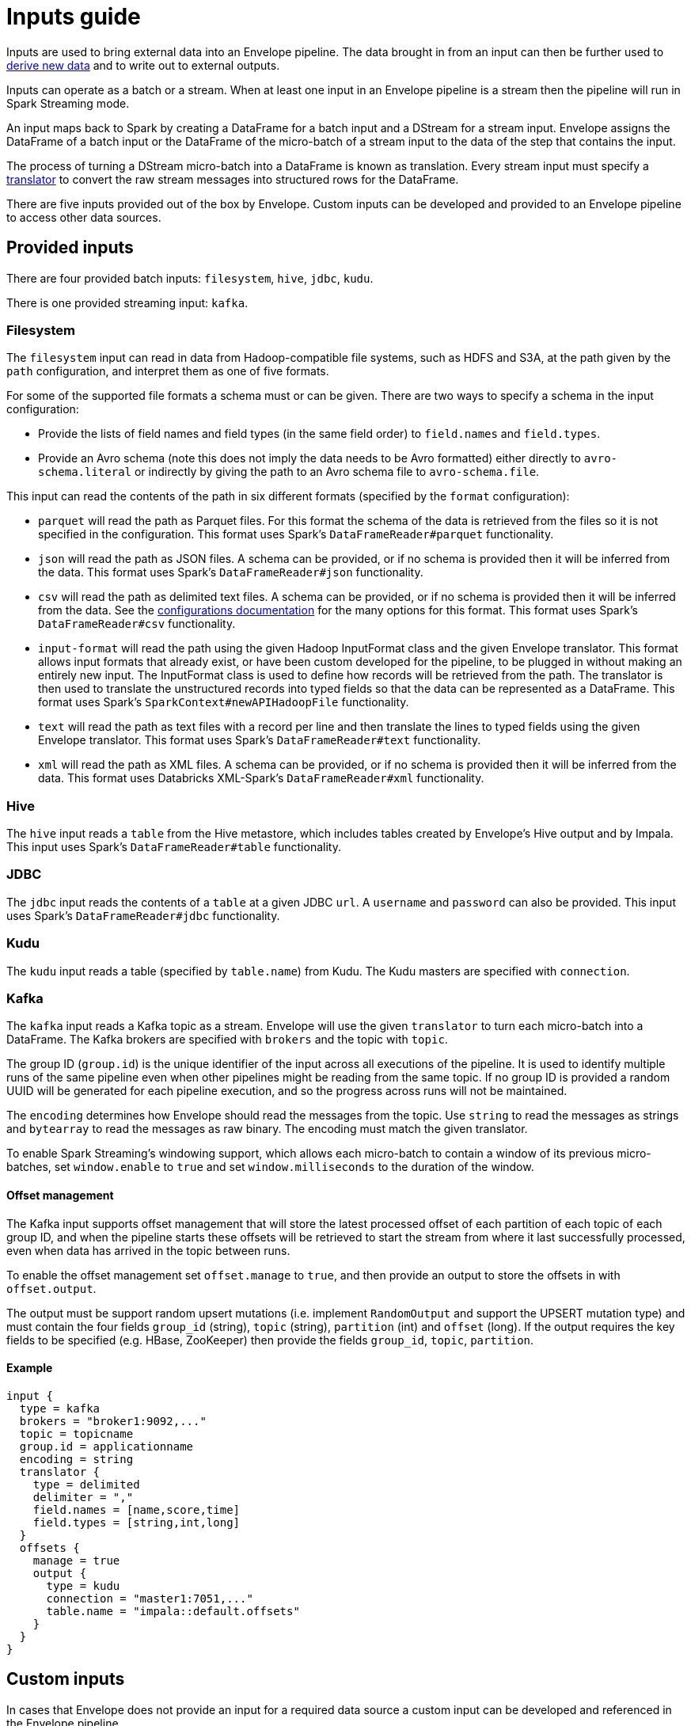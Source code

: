 # Inputs guide

Inputs are used to bring external data into an Envelope pipeline. The data brought in from an input can then be further used to link:derivers.adoc[derive new data] and to write out to external outputs.

Inputs can operate as a batch or a stream. When at least one input in an Envelope pipeline is a stream then the pipeline will run in Spark Streaming mode.

An input maps back to Spark by creating a DataFrame for a batch input and a DStream for a stream input. Envelope assigns the DataFrame of a batch input or the DataFrame of the micro-batch of a stream input to the data of the step that contains the input.

The process of turning a DStream micro-batch into a DataFrame is known as translation. Every stream input must specify a link:configurations.adoc#translators[translator] to convert the raw stream messages into structured rows for the DataFrame.

There are five inputs provided out of the box by Envelope. Custom inputs can be developed and provided to an Envelope pipeline to access other data sources.

## Provided inputs

There are four provided batch inputs: `filesystem`, `hive`, `jdbc`, `kudu`.

There is one provided streaming input: `kafka`.

### Filesystem

The `filesystem` input can read in data from Hadoop-compatible file systems, such as HDFS and S3A, at the path given by the `path` configuration, and interpret them as one of five formats.

For some of the supported file formats a schema must or can be given. There are two ways to specify a schema in the input configuration:

- Provide the lists of field names and field types (in the same field order) to `field.names` and `field.types`.
- Provide an Avro schema (note this does not imply the data needs to be Avro formatted) either directly to `avro-schema.literal` or indirectly by giving the path to an Avro schema file to `avro-schema.file`.

This input can read the contents of the path in six different formats (specified by the `format` configuration):

- `parquet` will read the path as Parquet files. For this format the schema of the data is retrieved from the files so it is not specified in the configuration. This format uses Spark's `DataFrameReader#parquet` functionality.
- `json` will read the path as JSON files. A schema can be provided, or if no schema is provided then it will be inferred from the data. This format uses Spark's `DataFrameReader#json` functionality.
- `csv` will read the path as delimited text files. A schema can be provided, or if no schema is provided then it will be inferred from the data. See the link:configurations.adoc#inputs[configurations documentation] for the many options for this format. This format uses Spark's `DataFrameReader#csv` functionality.
- `input-format` will read the path using the given Hadoop InputFormat class and the given Envelope translator. This format allows input formats that already exist, or have been custom developed for the pipeline, to be plugged in without making an entirely new input. The InputFormat class is used to define how records will be retrieved from the path. The translator is then used to translate the unstructured records into typed fields so that the data can be represented as a DataFrame. This format uses Spark's `SparkContext#newAPIHadoopFile` functionality.
- `text` will read the path as text files with a record per line and then translate the lines to typed fields using the given Envelope translator. This format uses Spark's `DataFrameReader#text` functionality.
- `xml` will read the path as XML files. A schema can be provided, or if no schema is provided then it will be inferred from the data. This format uses Databricks XML-Spark's `DataFrameReader#xml` functionality.

### Hive

The `hive` input reads a `table` from the Hive metastore, which includes tables created by Envelope's Hive output and by Impala. This input uses Spark's `DataFrameReader#table` functionality.

### JDBC

The `jdbc` input reads the contents of a `table` at a given JDBC `url`. A `username` and `password` can also be provided. This input uses Spark's `DataFrameReader#jdbc` functionality.

### Kudu

The `kudu` input reads a table (specified by `table.name`) from Kudu. The Kudu masters are specified with `connection`.

### Kafka

The `kafka` input reads a Kafka topic as a stream. Envelope will use the given `translator` to turn each micro-batch into a DataFrame. The Kafka brokers are specified with `brokers` and the topic with `topic`.

The group ID (`group.id`) is the unique identifier of the input across all executions of the pipeline. It is used to identify multiple runs of the same pipeline even when other pipelines might be reading from the same topic. If no group ID is provided a random UUID will be generated for each pipeline execution, and so the progress across runs will not be maintained.

The `encoding` determines how Envelope should read the messages from the topic. Use `string` to read the messages as strings and `bytearray` to read the messages as raw binary. The encoding must match the given translator.

To enable Spark Streaming's windowing support, which allows each micro-batch to contain a window of its previous micro-batches, set `window.enable` to `true` and set `window.milliseconds` to the duration of the window.

#### Offset management

The Kafka input supports offset management that will store the latest processed offset of each partition of each topic of each group ID, and when the pipeline starts these offsets will be retrieved to start the stream from where it last successfully processed, even when data has arrived in the topic between runs.

To enable the offset management set `offset.manage` to `true`, and then provide an output to store the offsets in with `offset.output`.

The output must be support random upsert mutations (i.e. implement `RandomOutput` and support the UPSERT mutation type) and must contain the four fields `group_id` (string), `topic` (string), `partition` (int) and `offset` (long). If the output requires the key fields to be specified (e.g. HBase, ZooKeeper) then provide the fields `group_id`, `topic`, `partition`.

#### Example

----
input {
  type = kafka
  brokers = "broker1:9092,..."
  topic = topicname
  group.id = applicationname
  encoding = string
  translator {
    type = delimited
    delimiter = ","
    field.names = [name,score,time]
    field.types = [string,int,long]
  }
  offsets {
    manage = true
    output {
      type = kudu
      connection = "master1:7051,..."
      table.name = "impala::default.offsets"
    }
  }
}
----

## Custom inputs

In cases that Envelope does not provide an input for a required data source a custom input can be developed and referenced in the Envelope pipeline.

To create a batch input implement the `BatchInput` interface, or to create a stream input implement the `StreamInput` interface. With the implemented class compiled into its own jar file the input can be referenced in the pipeline by using the fully qualified class name (or alias--see below) as the input `type`, and it can be provided to the Envelope application using the `--jars` argument when calling `spark2-submit`.

=== Using Aliases

To use an alias in configuration files, Envelope needs to be able to find your class. First, your class will need to implement the `ProvidesAlias` interface. Next, place the implementation's fully qualified class name in a `META-INF/services/com.cloudera.labs.envelope.input.Input` file on the class path - the usual method is to package the file with your JAR.